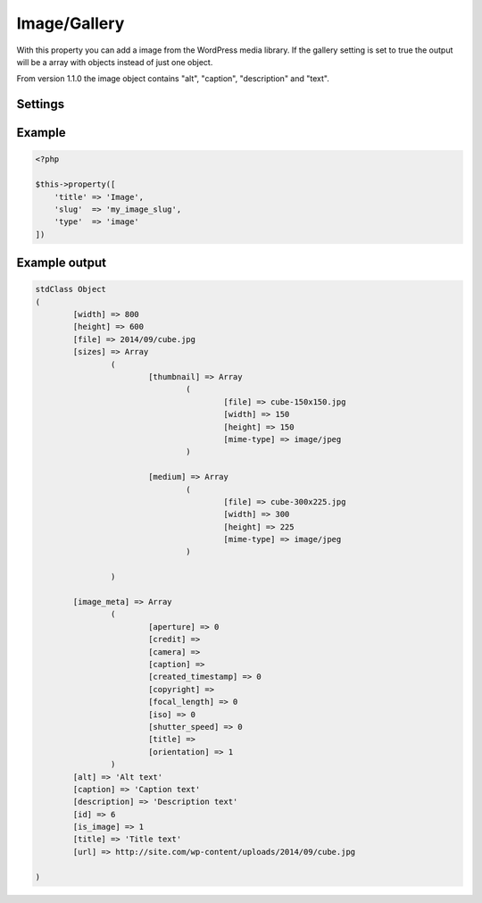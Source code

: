 Image/Gallery
============

.. attribute:: type: image

With this property you can add a image from the WordPress media library. If the gallery setting is set to true the output will be a array with objects instead of just one object.

From version 1.1.0 the image object contains "alt", "caption", "description" and "text".

Settings
-----------

.. attribute:: gallery

  When this is true you can add as many images you like.

  Default value is **false**.

Example
-----------

.. code-block:: php

  <?php

  $this->property([
      'title' => 'Image',
      'slug'  => 'my_image_slug',
      'type'  => 'image'
  ])

.. image:: /_static/papi/property-image.png

Example output
-----------

.. code-block:: php

  stdClass Object
  (
          [width] => 800
          [height] => 600
          [file] => 2014/09/cube.jpg
          [sizes] => Array
                  (
                          [thumbnail] => Array
                                  (
                                          [file] => cube-150x150.jpg
                                          [width] => 150
                                          [height] => 150
                                          [mime-type] => image/jpeg
                                  )

                          [medium] => Array
                                  (
                                          [file] => cube-300x225.jpg
                                          [width] => 300
                                          [height] => 225
                                          [mime-type] => image/jpeg
                                  )

                  )

          [image_meta] => Array
                  (
                          [aperture] => 0
                          [credit] =>
                          [camera] =>
                          [caption] =>
                          [created_timestamp] => 0
                          [copyright] =>
                          [focal_length] => 0
                          [iso] => 0
                          [shutter_speed] => 0
                          [title] =>
                          [orientation] => 1
                  )
          [alt] => 'Alt text'
          [caption] => 'Caption text'
          [description] => 'Description text'
          [id] => 6
          [is_image] => 1
          [title] => 'Title text'
          [url] => http://site.com/wp-content/uploads/2014/09/cube.jpg
          
  )
